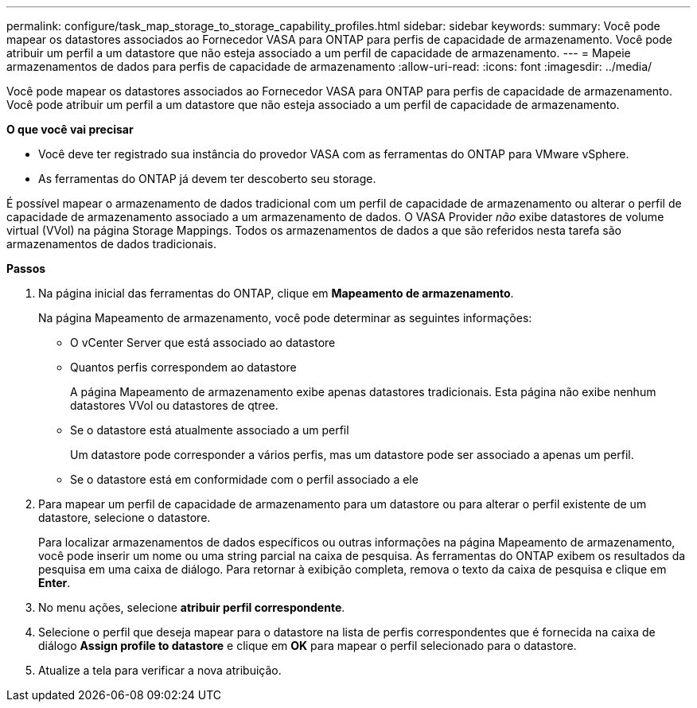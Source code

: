 ---
permalink: configure/task_map_storage_to_storage_capability_profiles.html 
sidebar: sidebar 
keywords:  
summary: Você pode mapear os datastores associados ao Fornecedor VASA para ONTAP para perfis de capacidade de armazenamento. Você pode atribuir um perfil a um datastore que não esteja associado a um perfil de capacidade de armazenamento. 
---
= Mapeie armazenamentos de dados para perfis de capacidade de armazenamento
:allow-uri-read: 
:icons: font
:imagesdir: ../media/


[role="lead"]
Você pode mapear os datastores associados ao Fornecedor VASA para ONTAP para perfis de capacidade de armazenamento. Você pode atribuir um perfil a um datastore que não esteja associado a um perfil de capacidade de armazenamento.

*O que você vai precisar*

* Você deve ter registrado sua instância do provedor VASA com as ferramentas do ONTAP para VMware vSphere.
* As ferramentas do ONTAP já devem ter descoberto seu storage.


É possível mapear o armazenamento de dados tradicional com um perfil de capacidade de armazenamento ou alterar o perfil de capacidade de armazenamento associado a um armazenamento de dados. O VASA Provider _não_ exibe datastores de volume virtual (VVol) na página Storage Mappings. Todos os armazenamentos de dados a que são referidos nesta tarefa são armazenamentos de dados tradicionais.

*Passos*

. Na página inicial das ferramentas do ONTAP, clique em *Mapeamento de armazenamento*.
+
Na página Mapeamento de armazenamento, você pode determinar as seguintes informações:

+
** O vCenter Server que está associado ao datastore
** Quantos perfis correspondem ao datastore
+
A página Mapeamento de armazenamento exibe apenas datastores tradicionais. Esta página não exibe nenhum datastores VVol ou datastores de qtree.

** Se o datastore está atualmente associado a um perfil
+
Um datastore pode corresponder a vários perfis, mas um datastore pode ser associado a apenas um perfil.

** Se o datastore está em conformidade com o perfil associado a ele


. Para mapear um perfil de capacidade de armazenamento para um datastore ou para alterar o perfil existente de um datastore, selecione o datastore.
+
Para localizar armazenamentos de dados específicos ou outras informações na página Mapeamento de armazenamento, você pode inserir um nome ou uma string parcial na caixa de pesquisa. As ferramentas do ONTAP exibem os resultados da pesquisa em uma caixa de diálogo. Para retornar à exibição completa, remova o texto da caixa de pesquisa e clique em *Enter*.

. No menu ações, selecione *atribuir perfil correspondente*.
. Selecione o perfil que deseja mapear para o datastore na lista de perfis correspondentes que é fornecida na caixa de diálogo *Assign profile to datastore* e clique em *OK* para mapear o perfil selecionado para o datastore.
. Atualize a tela para verificar a nova atribuição.

